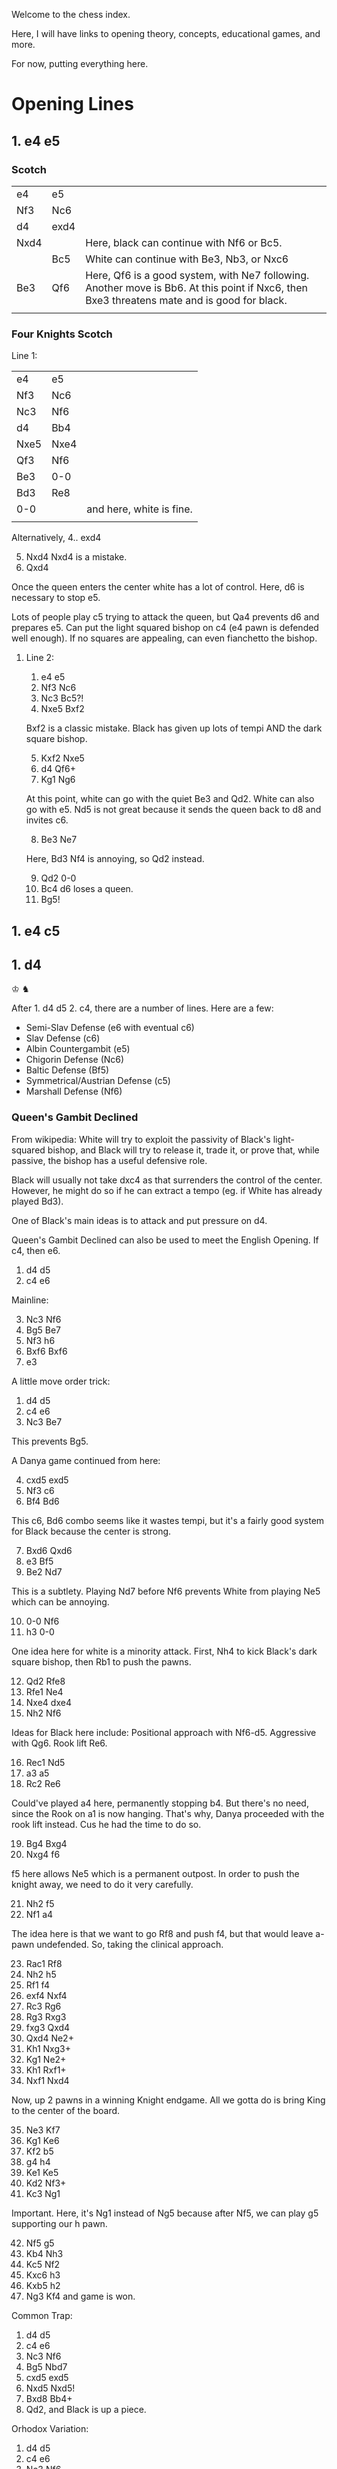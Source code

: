 Welcome to the chess index.

Here, I will have links to opening theory, concepts, educational games, and more.

For now, putting everything here.

* Opening Lines

** 1. e4 e5

*** Scotch

| e4   | e5   |                                                                                                                                             |
| Nf3  | Nc6  |                                                                                                                                             |
| d4   | exd4 |                                                                                                                                             |
| Nxd4 |      | Here, black can continue with Nf6 or Bc5.                                                                                                   |
|      | Bc5  | White can continue with Be3, Nb3, or Nxc6                                                                                                   |
| Be3  | Qf6  | Here, Qf6 is a good system, with Ne7 following. Another move is Bb6. At this point if Nxc6, then Bxe3 threatens mate and is good for black. |
|      |      |                                                                                                                                             |


*** Four Knights Scotch

Line 1:
| e4   | e5   |                          |
| Nf3  | Nc6  |                          |
| Nc3  | Nf6  |                          |
| d4   | Bb4  |                          |
| Nxe5 | Nxe4 |                          |
| Qf3  | Nf6  |                          |
| Be3  | 0-0  |                          |
| Bd3  | Re8  |                          |
| 0-0  |      | and here, white is fine. |
|      |      |                          |

Alternatively,
4.. exd4
5. [@5] Nxd4 Nxd4 is a mistake.
6. Qxd4


Once the queen enters the center white has a lot of control.
Here, d6 is necessary to stop e5.

Lots of people play c5 trying to attack the queen, but Qa4 prevents d6 and prepares e5.
Can put the light squared bishop on c4 (e4 pawn is defended well enough).
If no squares are appealing, can even fianchetto the bishop.


**** Line 2:
1. e4 e5
2. Nf3 Nc6
3. Nc3 Bc5?!
4. Nxe5 Bxf2


Bxf2 is a classic mistake. Black has given up lots of tempi AND the dark square bishop.

5. [@5] Kxf2 Nxe5
6. d4 Qf6+
7. Kg1 Ng6


At this point, white can go with the quiet Be3 and Qd2. White can also go with e5. Nd5 is not great
because it sends the queen back to d8 and invites c6.

8. [@8] Be3 Ne7
Here, Bd3 Nf4 is annoying, so Qd2 instead.

9. [@9] Qd2 0-0
10. Bc4 d6 loses a queen.
11. Bg5!




** 1. e4 c5




** 1. d4
♔
♞

After 1. d4 d5 2. c4, there are a number of lines. Here are a few:
- Semi-Slav Defense (e6 with eventual c6)
- Slav Defense (c6)
- Albin Countergambit (e5)
- Chigorin Defense (Nc6)
- Baltic Defense (Bf5)
- Symmetrical/Austrian Defense (c5)
- Marshall Defense (Nf6)

*** Queen's Gambit Declined
From wikipedia: White will try to exploit the passivity of Black's light-squared bishop, and Black
will try to release it, trade it, or prove that, while passive, the bishop has a useful defensive
role.

Black will usually not take dxc4 as that surrenders the control of the center. However, he might do
so if he can extract a tempo (eg. if White has already played Bd3).

One of Black's main ideas is to attack and put pressure on d4. 

Queen's Gambit Declined can also be used to meet the English Opening. If c4, then e6. 

1. d4 d5
2. c4 e6


Mainline:
3. [@3] Nc3 Nf6
4. Bg5 Be7
5. Nf3 h6
6. Bxf6 Bxf6
7. e3


A little move order trick:
1. d4 d5
2. c4 e6
3. Nc3 Be7
This prevents Bg5.

A Danya game continued from here:
4. [@4] cxd5 exd5
5. Nf3 c6
6. Bf4 Bd6
This c6, Bd6 combo seems like it wastes tempi, but it's a fairly good system for Black because the center is strong.
7. [@7] Bxd6 Qxd6
8. e3 Bf5
9. Be2 Nd7
This is a subtlety. Playing Nd7 before Nf6 prevents White from playing Ne5 which can be annoying.
10. [@10] 0-0 Nf6
11. h3 0-0
One idea here for white is a minority attack. First, Nh4 to kick Black's dark square bishop, then
Rb1 to push the pawns.
12. [@12] Qd2 Rfe8
13. Rfe1 Ne4
14. Nxe4 dxe4
15. Nh2 Nf6
Ideas for Black here include: Positional approach with Nf6-d5. Aggressive with Qg6. Rook lift Re6.
16. [@16] Rec1 Nd5
17. a3 a5
18. Rc2 Re6
Could've played a4 here, permanently stopping b4. But there's no need, since the Rook on a1 is now
hanging. That's why, Danya proceeded with the rook lift instead. Cus he had the time to do so. 
19. [@19] Bg4 Bxg4
20. Nxg4 f6
f5 here allows Ne5 which is a permanent outpost. In order to push the knight away, we need to do it very carefully.
21. [@21] Nh2 f5
22. Nf1 a4
The idea here is that we want to go Rf8 and push f4, but that would leave a-pawn undefended. So,
taking the clinical approach.
23. [@23] Rac1 Rf8
24. Nh2 h5
25. Rf1 f4
26. exf4 Nxf4
27. Rc3 Rg6
28. Rg3 Rxg3
29. fxg3 Qxd4
30. Qxd4 Ne2+
31. Kh1 Nxg3+
32. Kg1 Ne2+
33. Kh1 Rxf1+
34. Nxf1 Nxd4
Now, up 2 pawns in a winning Knight endgame. All we gotta do is bring King to the center of the board.
35. [@35] Ne3 Kf7
36. Kg1 Ke6
37. Kf2 b5
38. g4 h4
39. Ke1 Ke5
40. Kd2 Nf3+
41. Kc3 Ng1
Important. Here, it's Ng1 instead of Ng5 because after Nf5, we can play g5 supporting our h pawn.    
42. [@42] Nf5 g5
43. Kb4 Nh3
44. Kc5 Nf2
45. Kxc6 h3
46. Kxb5 h2
47. Ng3 Kf4 and game is won. 

Common Trap:
1. d4 d5
2. c4 e6
3. Nc3 Nf6
4. Bg5 Nbd7
5. cxd5 exd5
6. Nxd5 Nxd5!
7. Bxd8 Bb4+
8. Qd2, and Black is up a piece. 

Orhodox Variation:
1. d4 d5
2. c4 e6
3. Nc3 Nf6
4. Bg5 Be7
5. e3 0-0
6. Nf3 Nbd7
7. Rc1 c6
8. Bd3 dxc4
Remember that Black only takes the pawn once White's light-square bishop has moved, in order to gain that tempo.
9. [@9] Bxc4 Nd5
The point of Nd5 here is to offer the trade of dark-square bishops and to simplify with piece trades. 
10. [@10] Bxe7 Qxe7
11. 0-0 Nxc3
More trading! Simplification is best for Black.
12. [@12] Rxc3 e5


Sideline:
if
10. [@10] e4 Nxc3
11. Rxc3 e5
Here, Black has to contest the center. Better e5 than c5, because this way the diagonal gets opened up for the bishop.


One of Danya's [[https://www.youtube.com/watch?v=HAMhInc37gI][speedrun games]] continued:
13. [@13] dxe5 Nxe5
14. Nxe5 Qxe5
Black has essentially equalized, just gotta get bishop out, to neutralize White's bishop. White could go Qb3.     
15. [@15] Qc2 Be6
16. Bxe6 Qxe6
17. Rd1? Qxa2 gets a free pawn.
18. h3 Qe6
19. Rd3 Rfe8
20. Rd7 Re7
21. Rd6 Qe5
22. Qb3 Qb5
23. Rd8 Re8
24. Qxb5 cxb5
25. Rd7 Rab8
26. R1d5 a6
27. Rc5 Rbc8
28. Rxc8 Rxc8
29. Rxb7 g6
30. Ra7 Rc1
31. Kh2 Rc2
32. Kg3 Rxb2
33. Rxa6 h5
34. Rb6 b4
35. Kf3 Rb1
36. Ke2 b3
37. Kd2 Rb2+
38. Kc3?? and the game was lost.


Tackling inaccuracies:
7. [@7] Qc2 c5
Qc2 is inaccurate. It leaves the d4 pawn unattended. If dxc5, we play d4!
8. [@8] Rd1 cxd4
9. Nb5 Bb4+
10. Bd2 Bc5
Going to move the bishop back along the diagonal (cus we don't want Nd6+). Might as well make it
harder to recapture the d4 pawn.
11. [@11] Nf3 Ne4
Notice that the king is out of squares.
12. [@12] b4 d3
13. exd3 (forced) Bxf2+
14. Ke2 Nxd2 and the game goes on. Both sides have fair chances. 




* Important Games

